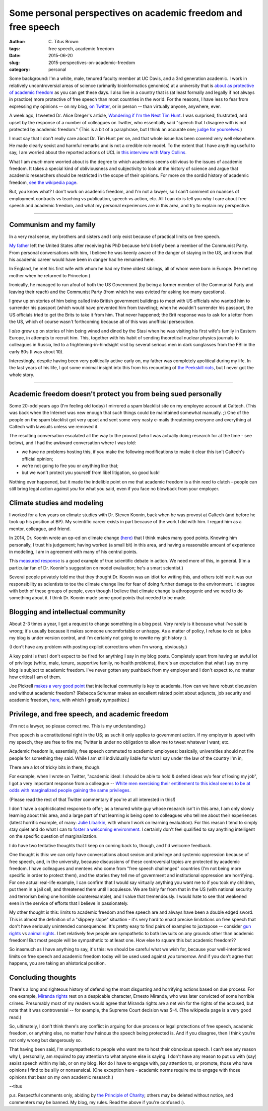 Some personal perspectives on academic freedom and free speech
##############################################################

:author: C\. Titus Brown
:tags: free speech, academic freedom
:date: 2015-06-20
:slug: 2015-perspectives-on-academic-freedom
:category: personal

Some background: I'm a white, male, tenured faculty member at UC
Davis, and a 3rd generation academic.  I work in relatively
uncontroversial areas of science (primarily bioinformatics genomics)
at a university that is `about as protective of academic freedom
<https://www.thefire.org/schools/university-of-california-davis/>`__
as you can get these days.  I also live in a country that is (at least
formally and legally if not always in practice) more protective of
free speech than most countries in the world.  For the reasons, I have
less to fear from expressing my opinions -- on my blog, `on Twitter
<http://twitter.com/ctitusbrown>`__, or in person -- than virtually
anyone, anywhere, ever.

A week ago, I tweeted Dr. Alice Dreger's article, `Wondering if I'm
the Next Tim Hunt <http://alicedreger.com/Hunt>`__.  I was surprised,
frustrated, and upset by the response of a number of colleagues on
Twitter, who essentially said "speech that I disagree with is not
protected by academic freedom."  (This is a bit of a paraphrase, but I
think an accurate one; `judge for yourselves
<https://twitter.com/ctitusbrown/status/610391406377607168>`__.)

I must say that I don't really care about Dr. Tim Hunt per se, and
that whole issue has been covered very well elsewhere.  He made
clearly sexist and harmful remarks and is not a credible role model.
To the extent that I have anything useful to say, I am worried about
the reported actions of UCL in `this interview with Mary Collins
<http://www.theguardian.com/science/2015/jun/13/tim-hunt-hung-out-to-dry-interview-mary-collins>`__.

What I am *much* more worried about is the degree to which academics
seems oblivious to the issues of academic freedom.  It takes a special
kind of obliviousness and subjectivity to look at the history of
science and argue that academic researchers should be restricted in
the scope of their opinions.  For more on the sordid history of
academic freedom, `see the wikipedia page
<https://en.wikipedia.org/wiki/Academic_freedom>`__.

But, you know what? I don't work on academic freedom, and I'm not a
lawyer, so I can't comment on nuances of employment contracts vs
teaching vs publication, speech vs action, etc.  All I can do is tell
you why I care about free speech and academic freedom, and what my
personal experiences are in this area, and try to explain my perspective.

----

Communism and my family
~~~~~~~~~~~~~~~~~~~~~~~

In a very real sense, my brothers and sisters and I only exist because
of practical limits on free speech.

`My father <https://en.wikipedia.org/wiki/Gerald_E._Brown>`__ left the
United States after receiving his PhD because he'd briefly been a
member of the Communist Party.  From personal conversations with him,
I believe he was keenly aware of the danger of staying in the US, and
knew that his academic career would have been in danger had he
remained here.

In England, he met his first wife with whom he had my three oldest
siblings, all of whom were born in Europe. (He met my mother when
he returned to Princeton.)

Ironically, he managed to run afoul of both the US Government (by
being a former member of the Communist Party and leaving their reach)
and the Communist Party (from which he was evicted for asking too many
questions).

I grew up on stories of him being called into British government
buildings to meet with US officials who wanted him to surrender his
passport (which would have prevented him from traveling); when he
wouldn't surrender his passport, the US officials tried to get the
Brits to take it from him.  That never happened; the Brit response was
to ask for a letter from the US, which of course wasn't forthcoming
because all of this was unofficial persecution.

I *also* grew up on stories of him being wined and dined by the Stasi
when he was visiting his first wife's family in Eastern Europe, in
attempts to recruit him.  This, together with his habit of sending
theoretical nuclear physics journals to colleagues in Russia, led to a
frightening-in-hindsight visit by several serious men in dark
sunglasses from the FBI in the early 80s (I was about 10).

Interestingly, despite having been very politically active early on,
my father was completely apolitical during my life.  In the last years
of his life, I got some minimal insight into this from his recounting
of `the Peekskill riots
<https://en.wikipedia.org/wiki/Peekskill_riots>`__, but I never got
the whole story.

-----

Academic freedom doesn't protect you from being sued personally
~~~~~~~~~~~~~~~~~~~~~~~~~~~~~~~~~~~~~~~~~~~~~~~~~~~~~~~~~~~~~~~

Some 20-odd years ago (I'm feeling old today) I mirrored a spam
blacklist site on my employee account at Caltech.  (This was back when
the Internet was new enough that such things could be maintained
somewhat manually. ;) One of the people on the spam blacklist got very
upset and sent some very nasty e-mails threatening everyone and
everything at Caltech with lawsuits unless we removed it.

The resulting conversation escalated all the way to the provost (who I
was actually doing research for at the time - see below), and I had the
awkward conversation where I was told:

* we have no problems hosting this, if you make the following modifications
  to make it clear this isn't Caltech's official opinion;

* we're not going to fire you or anything like that;

* but we won't protect you yourself from libel litigation, so good luck!

Nothing ever happened, but it made the indelible point on me that
academic freedom is a thin reed to clutch - people can still bring
legal action against *you* for what you said, even if you face no
blowback from your employer.

Climate studies and modeling
~~~~~~~~~~~~~~~~~~~~~~~~~~~~

I worked for a few years on climate studies with Dr. Steven Koonin,
back when he was provost at Caltech (and before he took up his
position at BP).  My scientific career exists in part because of the
work I did with him.  I regard him as a mentor, colleague, and friend.

In 2014, Dr. Koonin wrote an op-ed on climate change `(here)
<http://www.wsj.com/articles/climate-science-is-not-settled-1411143565>`__
that I think makes many good points.  Knowing him personally, I trust
his judgement; having worked (a small bit) in this area, and having a
reasonable amount of experience in modeling, I am in agreement with
many of his central points.

This `measured response
<http://dotearth.blogs.nytimes.com/2014/09/26/certainties-uncertainties-and-choices-with-global-warming/>`__
is a good example of true scientific debate in action.  We need more
of this, in general.  (I'm a particular fan of Dr. Koonin's suggestion
on model evaluation; he's a smart scientist.)

Several people privately told me that they thought Dr. Koonin was an
idiot for writing this, and others told me it was our responsibility
as scientists to toe the climate change line for fear of doing further
damage to the environment.  I disagree with both of these groups of
people, even though I believe that climate change is athropogenic and
we need to do something about it.  I think Dr. Koonin made some good
points that needed to be made.

Blogging and intellectual community
~~~~~~~~~~~~~~~~~~~~~~~~~~~~~~~~~~~

About 2-3 times a year, I get a request to change something in a blog
post.  Very rarely is it because what I've said is *wrong*; it's
usually because it makes someone uncomfortable or unhappy.  As a
matter of policy, I refuse to do so (plus my blog is under version
control, and I'm certainly not going to rewrite my git history :).

(I don't have any problem with posting explicit corrections when I'm
wrong, obviously.)

A key point is that I don't expect to be fired for anything I say in
my blog posts.  Completely apart from having an awful lot of privilege
(white, male, tenure, supportive family, no health problems), there's
an expectation that what I say on my blog is subject to academic
freedom.  I've never gotten any pushback from my employer and I don't
expect to, no matter how critical I am of them.

Joe Pickrell `makes a very good point
<https://joepickrell.wordpress.com/2015/06/11/in-which-im-pretty-sure-i-disagree-with-lior-pachter-and-try-to-figure-out-why/>`__
that intellectual community is key to academia.  How can we have
robust discussion and without academic freedom?  (Rebecca Schuman
makes an excellent related point about adjuncts, job security and
academic freedom, `here
<http://www.slate.com/articles/life/education/2015/06/scott_walker_and_the_post_tenure_university_an_apocalyptic_scenario.html>`__,
with which I greatly sympathize.)

Privilege, and free speech, and academic freedom
~~~~~~~~~~~~~~~~~~~~~~~~~~~~~~~~~~~~~~~~~~~~~~~~

(I'm not a lawyer, so please correct me.  This is my understanding.)

Free speech is a constitutional right in the US; as such it only
applies to government action.  If my employer is upset with my speech,
they are free to fire me; Twitter is under no obligation to allow
me to tweet whatever I want; etc.

Academic freedom is, essentially, free speech commuted to academic
employees: basically, universities should not fire people for something
they said.  While I am still individually liable for what I say under
the law of the country I'm in, 

There are a lot of tricky bits in there, though.

For example, when I wrote on Twitter, "academic ideal: I should be
able to hold & defend ideas w/o fear of losing my job", I got a very
important response from a colleague -- `White men exercising their
entitlement to this ideal seems to be at odds with marginalized people
gaining the same
privileges. <https://twitter.com/kara_woo/status/610494965152673792>`__

(Please read the rest of that Twitter commentary if you're at all
interested in this!)

I don't have a sophisticated response to offer; as a tenured white guy
whose research isn't in this area, I am only slowly learning about
this area, and a large part of that learning is being open to
colleagues who tell me about their experiences (latest horrific
example, of many: `Julie Libarkin
<https://geocognitionresearchlaboratory.wordpress.com/2015/06/19/my-experiences-with-sexism-in-science/>`__,
with whom I work on learning evaluation).  For this reason I tend to
simply stay quiet and do what I can to `foster a welcoming environment.
<http://ivory.idyll.org/lab/coc.html>`__ I certainly don't feel
qualified to say anything intelligent on the specific question of
marginalization.

I do have two tentative thoughts that I keep on coming back to,
though, and I'd welcome feedback.

One thought is this: we can only have conversations about sexism and
privilege and systemic oppression because of free speech, and, in the
university, because discussions of these controversial topics are
protected by academic freedom.  I have colleagues and mentees who come
from "free speech challenged" countries (I'm not being more specific
in order to protect them), and the stories they tell me of government
and institutional oppression are horrifying.  For one actual real-life
example, I can confirm that I would say virtually anything you want me
to if you took my children, put them in a jail cell, and threatened
them until I acquiesce.  We are fairly far from that in the US (with
national security and terrorism being one horrible counterexample),
and I value that tremendously.  I would hate to see that weakened even
in the service of efforts that I believe in passionately.

My other thought is this: limits to academic freedom and free speech
are and always have been a double edged sword.  This is almost the
definition of a "slippery slope" situation - it's very hard to enact
precise limitations on free speech that don't have seriously
unintended consequences.  It's pretty easy to find pairs of examples
to juxtapose -- consider `gun rights
<https://www.thefire.org/student-sues-texas-college-after-being-told-gun-rights-sign-needs-special-permission/>`__
vs `animal rights
<https://www.thefire.org/student-animal-rights-activist-sues-cal-poly-pomona-for-requiring-permit-to-speak/>`__.
I bet relatively few people are sympathetic to both lawsuits on any
grounds other than academic freedom!  But most people will be sympathetic
to at least one.  How else to square this but academic freedom??

So inasmuch as I have anything to say, it's this: we should be careful
what we wish for, because your well-intentioned limits on free speech
and academic freedom today will be used used against *you* tomorrow.
And if you don't agree that happens, you are taking an ahistorical
position.

Concluding thoughts
~~~~~~~~~~~~~~~~~~~

There's a long and righteous history of defending the most disgusting
and horrifying actions based on due process.  For one example,
`Miranda rights <https://en.wikipedia.org/wiki/Miranda_warning>`__
rest on a despicable character, Ernesto Miranda, who was later
convicted of some horrible crimes.  Presumably most of my readers
would agree that Miranda rights are a net win for the rights of the
accused, but note that it was controversial -- for example, the
Supreme Court decision was 5-4.  (The wikipedia page is a very good
read.)

So, ultimately, I don't think there's any conflict in arguing for due
process or legal protections of free speech, academic freedom, or
anything else, no matter how heinous the speech being protected is.
And if you disagree, then I think you're not only wrong but
dangerously so.

That having been said, I'm unsympathetic to people who want me to host
their obnoxious speech.  I can't see any reason why I, personally, am
*required* to pay attention to what anyone else is saying.  I don't
have any reason to put up with (say) sexist speech within my lab, or
on my blog.  Nor do I have to engage with, pay attention to, or
promote, those who have opinions I find to be silly or nonsensical.
(One exception here - academic norms require me to engage with those
opinions that bear on my own academic research.)

--titus

p.s. Respectful comments only, abiding by `the Principle of Charity
<https://en.wikipedia.org/wiki/Principle_of_charity>`__; others may
be deleted without notice, and commenters may be banned. My blog, my
rules. Read the above if you're confused :).
